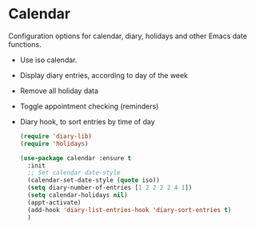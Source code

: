 * Calendar
Configuration options for calendar, diary, holidays and other Emacs date functions.
 - Use iso calendar.
 - Display diary entries, according to day of the week
 - Remove all holiday data
 - Toggle appointment checking (reminders)
 - Diary hook, to sort entries by time of day
  #+begin_src emacs-lisp
    (require 'diary-lib)
    (require 'holidays)

    (use-package calendar :ensure t
      :init
      ;; Set calendar date-style
      (calendar-set-date-style (quote iso))
      (setq diary-number-of-entries [1 2 2 2 2 4 1])
      (setq calendar-holidays nil)
      (appt-activate)
      (add-hook 'diary-list-entries-hook 'diary-sort-entries t)
      )
  #+end_src

